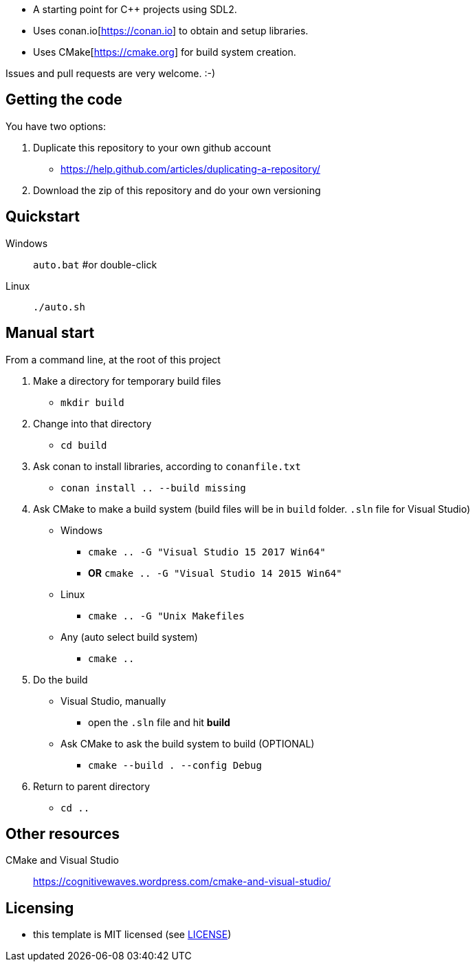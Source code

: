 * A starting point for C++ projects using SDL2.
* Uses conan.io[https://conan.io] to obtain and setup libraries.
* Uses CMake[https://cmake.org] for build system creation.

Issues and pull requests are very welcome. :-)

== Getting the code

You have two options:

. Duplicate this repository to your own github account
  * https://help.github.com/articles/duplicating-a-repository/
. Download the zip of this repository and do your own versioning

== Quickstart

Windows:: `auto.bat` #or double-click
Linux:: `./auto.sh`

== Manual start

From a command line, at the root of this project

1. Make a directory for temporary build files
  * `mkdir build`
2. Change into that directory
  * `cd build`
3. Ask conan to install libraries, according to `conanfile.txt`
  * `conan install .. --build missing`
4. Ask CMake to make a build system (build files will be in `build` folder. `.sln` file for Visual Studio)
  * Windows
    ** `cmake .. -G "Visual Studio 15 2017 Win64"`
    ** *OR* `cmake .. -G "Visual Studio 14 2015 Win64"`
  * Linux
    ** `cmake .. -G "Unix Makefiles`
  * Any (auto select build system)
    ** `cmake ..`
5. Do the build
  * Visual Studio, manually
    ** open the `.sln` file and hit *build*
  * Ask CMake to ask the build system to build (OPTIONAL)
    ** `cmake --build . --config Debug`
6. Return to parent directory
  * `cd ..`

== Other resources

CMake and Visual Studio :: https://cognitivewaves.wordpress.com/cmake-and-visual-studio/

== Licensing

* this template is MIT licensed (see link:LICENSE[LICENSE])
